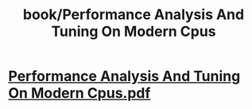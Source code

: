 #+title: book/Performance Analysis And Tuning On Modern Cpus

* [[../assets/Performance_Analysis_And_Tuning_On_Modern_Cpus_1650459817523_0.pdf][Performance Analysis And Tuning On Modern Cpus.pdf]]